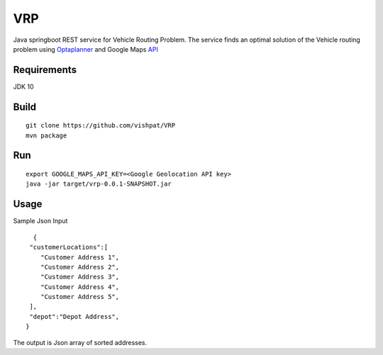 VRP
===
Java springboot REST service for Vehicle Routing Problem. The service finds an optimal solution of the Vehicle routing problem using Optaplanner_ and Google Maps API_

..  _OptaPlanner : https://www.optaplanner.org/
..  _API : https://developers.google.com/maps/documentation/geolocation/intro


Requirements
------------

JDK 10


Build
-----
::

      git clone https://github.com/vishpat/VRP
      mvn package


Run
---
::
    
    export GOOGLE_MAPS_API_KEY=<Google Geolocation API key>
    java -jar target/vrp-0.0.1-SNAPSHOT.jar


Usage
-----

Sample Json Input

::

    {  
   "customerLocations":[  
      "Customer Address 1",
      "Customer Address 2",
      "Customer Address 3",
      "Customer Address 4",
      "Customer Address 5",
   ],
   "depot":"Depot Address",
  }


The output is Json array of sorted addresses.
